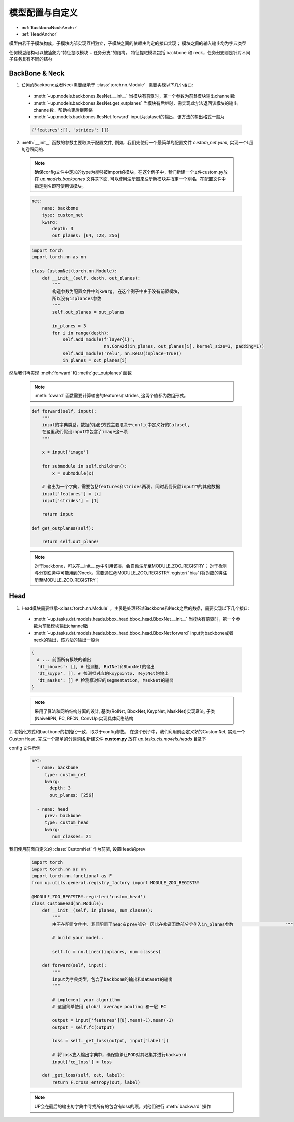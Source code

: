 模型配置与自定义
================

* :ref:`BackboneNeckAnchor`
* :ref:`HeadAnchor`

模型由若干子模块构成，子模块内部实现互相独立，子模块之间的依赖由约定的接口实现；
模块之间的输入输出均为字典类型

任何模型结构可以被抽象为“特征提取模块 + 任务分支”的结构，
特征提取模块包括 backbone 和 neck，任务分支则是针对不同子任务具有不同的结构

.. _BackboneNeckAnchor:

**BackBone & Neck**
~~~~~~~~~~~~~~~~~~~

1. 任何的Backbone或者Neck需要继承于 :class:`torch.nn.Module` , 需要实现以下几个接口:

  * :meth:`~up.models.backbones.ResNet.__init__` 当模块有前驱时，第一个参数为前趋模块输出channel数
  * :meth:`~up.models.backbones.ResNet.get_outplanes` 当模块有后继时，需实现此方法返回该模块的输出channel数，帮助构建后继网络
  * :meth:`~up.models.backbones.ResNet.forward` input为dataset的输出，该方法的输出格式一般为

  .. code-block:: python

    {'features':[], 'strides': []}

2. :meth:`__init__` 函数的参数主要取决于配置文件, 例如，我们先使用一个最简单的配置文件 `custom_net.yaml`, 实现一个L层的卷积网络.

  .. note::

    确保config文件中定义的type为能够被import的模块，在这个例子中，我们新建一个文件custom.py放在 `up.models.backbones` 文件夹下面.
    可以使用注册器来注册新模块并指定一个别名，在配置文件中指定别名即可使用该模块。

  .. code-block:: yaml

    net:
        name: backbone
        type: custom_net
        kwarg:
            depth: 3
            out_planes: [64, 128, 256]


  .. code-block:: python

    import torch
    import torch.nn as nn
    
    class CustomNet(torch.nn.Module):
        def __init__(self, depth, out_planes):
            """
            构造参数为配置文件中的kwarg, 在这个例子中由于没有前驱模块，
            所以没有inplances参数
            """
            self.out_planes = out_planes
          
            in_planes = 3
            for i in range(depth):
                self.add_module(f'layer{i}',
                                nn.Conv2d(in_planes, out_planes[i], kernel_size=3, padding=1))
                self.add_module('relu', nn.ReLU(inplace=True))
                in_planes = out_planes[i]

然后我们再实现 :meth:`forward` 和 :meth:`get_outplanes` 函数

  .. note::

    :meth:`foward` 函数需要计算输出的features和strides, 这两个值都为数组形式。

  .. code-block:: python

    def forward(self, input):
        """
        input的字典类型，数据的组织方式主要取决于config中定义好的Dataset, 
        在这里我们假设input中包含了image这一项
        """

        x = input['image']

        for submodule in self.children():
            x = submodule(x)

        # 输出为一个字典，需要包括features和strides两项, 同时我们保留input中的其他数据
        input['features'] = [x]
        input['strides'] = [1]

        return input

    def get_outplanes(self):

        return self.out_planes

  .. note::
    
    对于backbone，可以在__init__.py中引用该类，会自动注册至MODULE_ZOO_REGISTRY；
    对于检测与分割任务中可能用到的neck，需要通过@MODULE_ZOO_REGISTRY.register("bias")将对应的类注册至MODULE_ZOO_REGISTRY；

.. _HeadAnchor:

**Head**
~~~~~~~~

1. Head模块需要继承-:class:`torch.nn.Module` ，主要是处理经过Backbone和Neck之后的数据，需要实现以下几个接口:

  * :meth:`~up.tasks.det.models.heads.bbox_head.bbox_head.BboxNet.__init__` 当模块有前驱时，第一个参数为前趋模块输出channel数
  * :meth:`~up.tasks.det.models.heads.bbox_head.bbox_head.BboxNet.forward` input为backbone或者neck的输出，该方法的输出一般为

  .. code-block:: python

   {
     # ... 前面所有模块的输出
     'dt_bboxes': [], # 检测框, RoINet和BboxNet的输出
     'dt_keyps': [], # 检测框对应的keypoints, KeypNet的输出
     'dt_masks': [] # 检测框对应的segmentation, MaskNet的输出
   }

  .. note::

    采用了算法和网络结构分离的设计, 基类(RoINet, BboxNet, KeypNet, MaskNet)实现算法, 子类(NaiveRPN, FC, RFCN, ConvUp)实现具体网络结构

2. 初始化方式和backbone的初始化一致，取决于config参数。
在这个例子中，我们利用前面定义好的CustomNet, 实现一个CustomHead, 完成一个简单的分类网络,新建文件 **custom.py** 放在 `up.tasks.cls.models.heads` 目录下

config 文件示例

  .. code-block:: yaml

    net:
      - name: backbone
         type: custom_net
         kwarg:
           depth: 3
           out_planes: [256]

      - name: head
         prev: backbone
         type: custom_head
         kwarg:
            num_classes: 21


我们使用前面自定义的 :class:`CustomNet` 作为前驱, 设置Head的prev

  .. code-block:: python

    import torch
    import torch.nn as nn
    import torch.nn.functional as F
    from up.utils.general.registry_factory import MODULE_ZOO_REGISTRY

    @MODULE_ZOO_REGISTRY.register('custom_head')
    class CustomHead(nn.Module):
        def __init__(self, in_planes, num_classes):
            """
            由于在配置文件中，我们配置了head有prev部分，因此在构造函数部分会传入in_planes参数                    """

            # build your model..

            self.fc = nn.Linear(inplanes, num_classes)

        def forward(self, input):
            """
            input为字典类型，包含了backbone的输出和dataset的输出
            """

            # implement your algorithm
            # 这里简单使用 global average pooling 和一层 FC

            output = input['features'][0].mean(-1).mean(-1)
            output = self.fc(output)

            loss = self._get_loss(output, input['label'])

            # 将loss放入输出字典中，确保能够让POD对其收集并进行backward
            input['ce_loss'] = loss

        def _get_loss(self, out, label):
            return F.cross_entropy(out, label)

  .. note::

    UP会在最后的输出的字典中寻找所有的包含有loss的项，对他们进行 :meth:`backward` 操作
